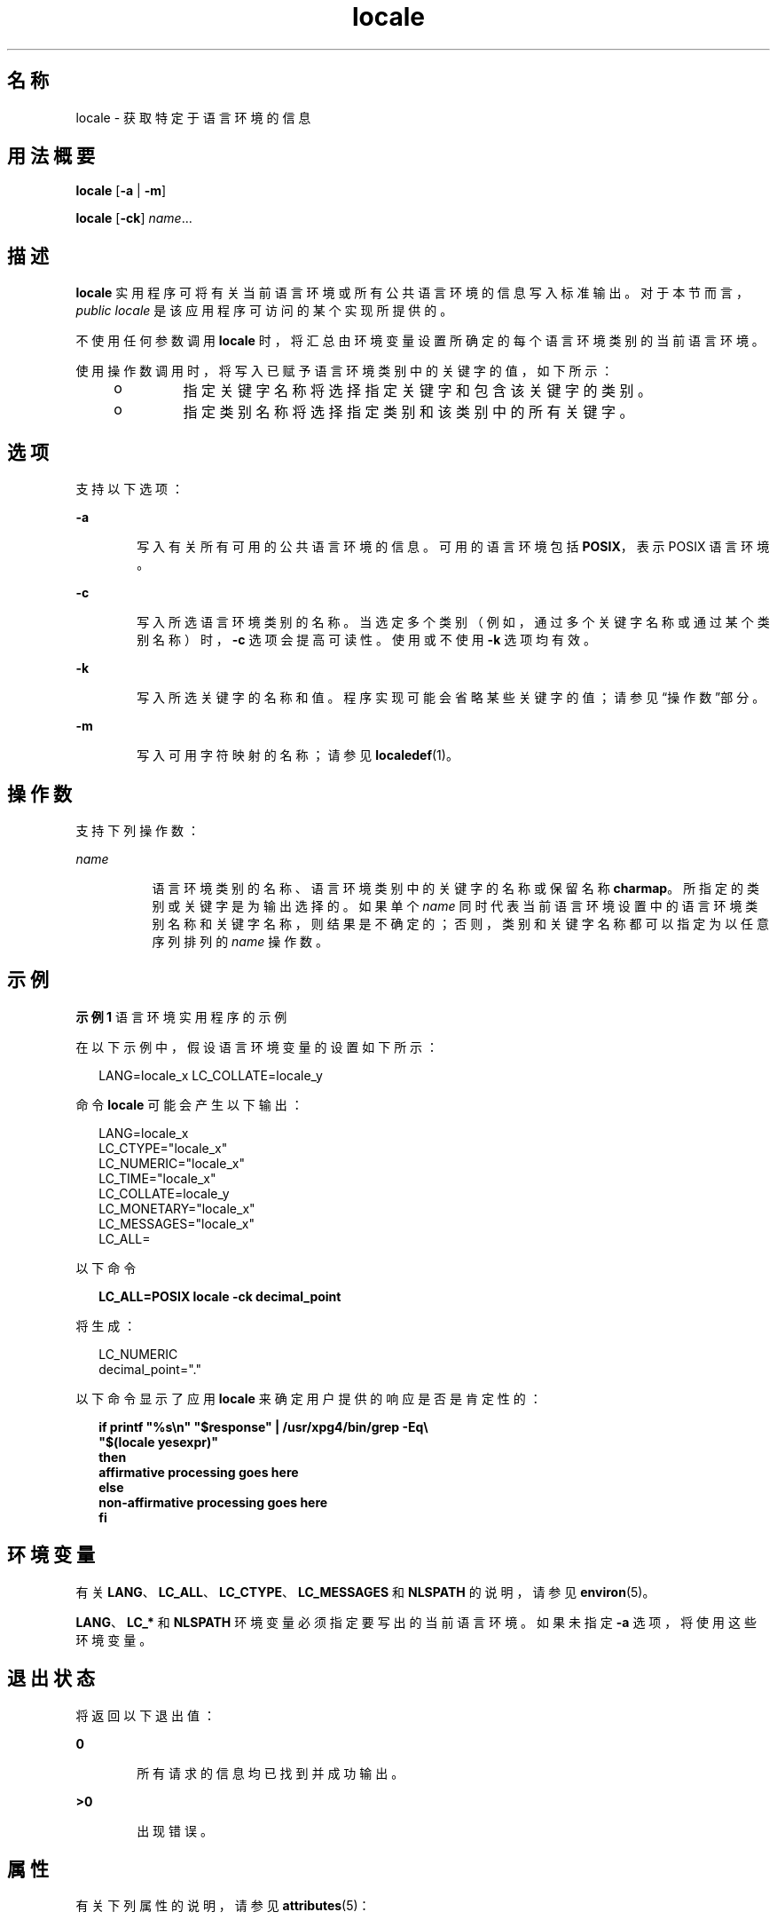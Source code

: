 '\" te
.\" Copyright (c) 1992, X/Open Company Limited All Rights Reserved
.\" Portions Copyright (c) 1995, 2011, Oracle and/or its affiliates.All rights reserved.
.\" Sun Microsystems, Inc. gratefully acknowledges The Open Group for permission to reproduce portions of its copyrighted documentation.Original documentation from The Open Group can be obtained online at http://www.opengroup.org/bookstore/.
.\" The Institute of Electrical and Electronics Engineers and The Open Group, have given us permission to reprint portions of their documentation.In the following statement, the phrase "this text" refers to portions of the system documentation.Portions of this text are reprinted and reproduced in electronic form in the Sun OS Reference Manual, from IEEE Std 1003.1, 2004 Edition, Standard for Information Technology -- Portable Operating System Interface (POSIX), The Open Group Base Specifications Issue 6, Copyright (C) 2001-2004 by the Institute of Electrical and Electronics Engineers, Inc and The Open Group.In the event of any discrepancy between these versions and the original IEEE and The Open Group Standard, the original IEEE and The Open Group Standard is the referee document.The original Standard can be obtained online at http://www.opengroup.org/unix/online.html.This notice shall appear on any product containing this material. 
.TH locale 1 "2011 年 5 月 8 日" "SunOS 5.11" "用户命令"
.SH 名称
locale \- 获取特定于语言环境的信息
.SH 用法概要
.LP
.nf
\fBlocale\fR [\fB-a\fR | \fB-m\fR]
.fi

.LP
.nf
\fBlocale\fR [\fB-ck\fR] \fIname\fR...
.fi

.SH 描述
.sp
.LP
\fBlocale\fR 实用程序可将有关当前语言环境或所有公共语言环境的信息写入标准输出。对于本节而言，\fIpublic locale\fR 是该应用程序可访问的某个实现所提供的。
.sp
.LP
不使用任何参数调用 \fBlocale\fR 时，将汇总由环境变量设置所确定的每个语言环境类别的当前语言环境。
.sp
.LP
使用操作数调用时，将写入已赋予语言环境类别中的关键字的值，如下所示：
.RS +4
.TP
.ie t \(bu
.el o
指定关键字名称将选择指定关键字和包含该关键字的类别。
.RE
.RS +4
.TP
.ie t \(bu
.el o
指定类别名称将选择指定类别和该类别中的所有关键字。
.RE
.SH 选项
.sp
.LP
支持以下选项：
.sp
.ne 2
.mk
.na
\fB\fB-a\fR\fR
.ad
.RS 6n
.rt  
写入有关所有可用的公共语言环境的信息。可用的语言环境包括 \fBPOSIX\fR，表示 POSIX 语言环境。
.RE

.sp
.ne 2
.mk
.na
\fB\fB-c\fR\fR
.ad
.RS 6n
.rt  
写入所选语言环境类别的名称。当选定多个类别（例如，通过多个关键字名称或通过某个类别名称）时，\fB-c\fR 选项会提高可读性。使用或不使用 \fB-k\fR 选项均有效。
.RE

.sp
.ne 2
.mk
.na
\fB\fB-k\fR\fR
.ad
.RS 6n
.rt  
写入所选关键字的名称和值。程序实现可能会省略某些关键字的值；请参见“操作数”部分。
.RE

.sp
.ne 2
.mk
.na
\fB\fB-m\fR\fR
.ad
.RS 6n
.rt  
写入可用字符映射的名称；请参见 \fBlocaledef\fR(1)。
.RE

.SH 操作数
.sp
.LP
支持下列操作数：
.sp
.ne 2
.mk
.na
\fB\fIname\fR\fR
.ad
.RS 8n
.rt  
语言环境类别的名称、语言环境类别中的关键字的名称或保留名称 \fBcharmap\fR。所指定的类别或关键字是为输出选择的。如果单个 \fIname\fR 同时代表当前语言环境设置中的语言环境类别名称和关键字名称，则结果是不确定的；否则，类别和关键字名称都可以指定为以任意序列排列的 \fIname\fR 操作数。
.RE

.SH 示例
.LP
\fB示例 1 \fR语言环境实用程序的示例
.sp
.LP
在以下示例中，假设语言环境变量的设置如下所示：

.sp
.in +2
.nf
LANG=locale_x LC_COLLATE=locale_y
.fi
.in -2
.sp

.sp
.LP
命令 \fBlocale\fR 可能会产生以下输出：

.sp
.in +2
.nf
LANG=locale_x
LC_CTYPE="locale_x"
LC_NUMERIC="locale_x"
LC_TIME="locale_x"
LC_COLLATE=locale_y
LC_MONETARY="locale_x"
LC_MESSAGES="locale_x"
LC_ALL=
.fi
.in -2
.sp

.sp
.LP
以下命令

.sp
.in +2
.nf
\fBLC_ALL=POSIX locale -ck decimal_point\fR
.fi
.in -2
.sp

.sp
.LP
将生成：

.sp
.in +2
.nf
LC_NUMERIC
decimal_point="."
.fi
.in -2
.sp

.sp
.LP
以下命令显示了应用 \fBlocale\fR 来确定用户提供的响应是否是肯定性的：

.sp
.in +2
.nf
\fBif printf "%s\en" "$response" | /usr/xpg4/bin/grep -Eq\e
        "$(locale yesexpr)"
then
    affirmative processing goes here
else
    non-affirmative processing goes here
fi\fR
.fi
.in -2
.sp

.SH 环境变量
.sp
.LP
有关 \fBLANG\fR、\fBLC_ALL\fR、\fBLC_CTYPE\fR、\fBLC_MESSAGES\fR 和 \fBNLSPATH\fR 的说明，请参见 \fBenviron\fR(5)。
.sp
.LP
\fBLANG\fR、\fBLC_*\fR 和 \fBNLSPATH\fR 环境变量必须指定要写出的当前语言环境。如果未指定 \fB-a\fR 选项，将使用这些环境变量。
.SH 退出状态
.sp
.LP
将返回以下退出值：
.sp
.ne 2
.mk
.na
\fB\fB0\fR\fR
.ad
.RS 6n
.rt  
所有请求的信息均已找到并成功输出。
.RE

.sp
.ne 2
.mk
.na
\fB\fB>0\fR\fR
.ad
.RS 6n
.rt  
出现错误。
.RE

.SH 属性
.sp
.LP
有关下列属性的说明，请参见 \fBattributes\fR(5)：
.sp

.sp
.TS
tab() box;
cw(2.75i) |cw(2.75i) 
lw(2.75i) |lw(2.75i) 
.
属性类型属性值
_
可用性text/locale
_
CSIEnabled（已启用）
_
接口稳定性Committed（已确定）
_
标准请参见 \fBstandards\fR(5)。
.TE

.SH 另请参见
.sp
.LP
\fBlocaledef\fR(1)、\fBattributes\fR(5)、\fBcharmap\fR(5)、\fBenviron\fR(5)、\fBlocale\fR(5)、\fBlocale_alias\fR(5)、\fBstandards\fR(5)
.SH 附注
.sp
.LP
如果已指定类别 \fBLC_CTYPE\fR 中的 \fBLC_CTYPE\fR 或关键字，则只会写出范围 \fB0x00\fR-\fB0x7f\fR 中的值。
.sp
.LP
如果已指定类别 \fBLC_COLLATE\fR 中的 \fBLC_COLLATE\fR 或关键字，则不会写出任何实际值。
.sp
.LP
显示在 \fBlocale -a\fR 输出中的语言环境名称仅限于标准化语言环境名称。有关可接受的和受支持的语言环境别名，请参见 \fBlocale_alias\fR(5)。
